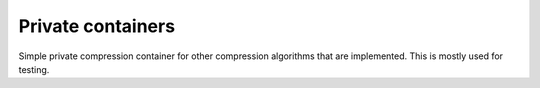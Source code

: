 Private containers
==================

Simple private compression container for other compression algorithms that are implemented.
This is mostly used for testing.